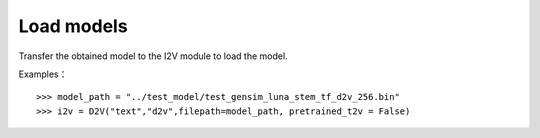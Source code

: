 Load models
----------------

Transfer the obtained model to the I2V module to load the model.
 
Examples：

::

        >>> model_path = "../test_model/test_gensim_luna_stem_tf_d2v_256.bin"
        >>> i2v = D2V("text","d2v",filepath=model_path, pretrained_t2v = False)
